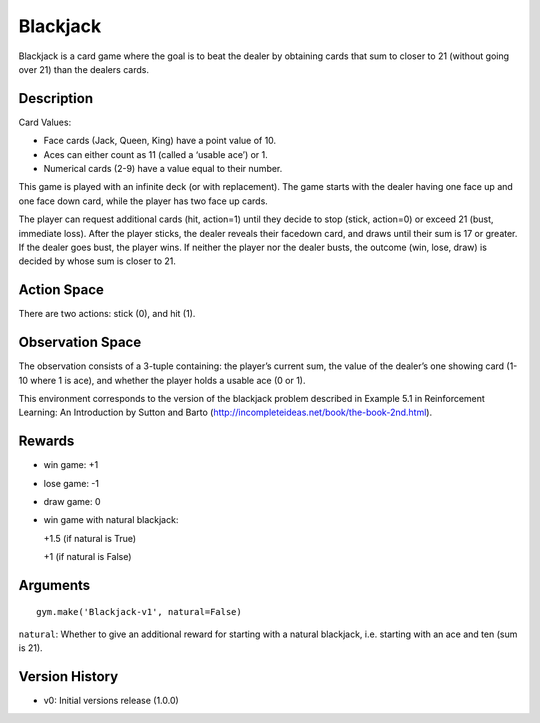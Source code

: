 Blackjack
=========

Blackjack is a card game where the goal is to beat the dealer by
obtaining cards that sum to closer to 21 (without going over 21) than
the dealers cards.

Description
~~~~~~~~~~~

Card Values:

-  Face cards (Jack, Queen, King) have a point value of 10.
-  Aces can either count as 11 (called a ‘usable ace’) or 1.
-  Numerical cards (2-9) have a value equal to their number.

This game is played with an infinite deck (or with replacement). The
game starts with the dealer having one face up and one face down card,
while the player has two face up cards.

The player can request additional cards (hit, action=1) until they
decide to stop (stick, action=0) or exceed 21 (bust, immediate loss).
After the player sticks, the dealer reveals their facedown card, and
draws until their sum is 17 or greater. If the dealer goes bust, the
player wins. If neither the player nor the dealer busts, the outcome
(win, lose, draw) is decided by whose sum is closer to 21.

Action Space
~~~~~~~~~~~~

There are two actions: stick (0), and hit (1).

Observation Space
~~~~~~~~~~~~~~~~~

The observation consists of a 3-tuple containing: the player’s current
sum, the value of the dealer’s one showing card (1-10 where 1 is ace),
and whether the player holds a usable ace (0 or 1).

This environment corresponds to the version of the blackjack problem
described in Example 5.1 in Reinforcement Learning: An Introduction by
Sutton and Barto (http://incompleteideas.net/book/the-book-2nd.html).

Rewards
~~~~~~~

-  win game: +1

-  lose game: -1

-  draw game: 0

-  win game with natural blackjack:

   +1.5 (if natural is True)

   +1 (if natural is False)

Arguments
~~~~~~~~~

::

   gym.make('Blackjack-v1', natural=False)

\ ``natural``\ : Whether to give an additional reward for starting with
a natural blackjack, i.e. starting with an ace and ten (sum is 21).

Version History
~~~~~~~~~~~~~~~

-  v0: Initial versions release (1.0.0)
